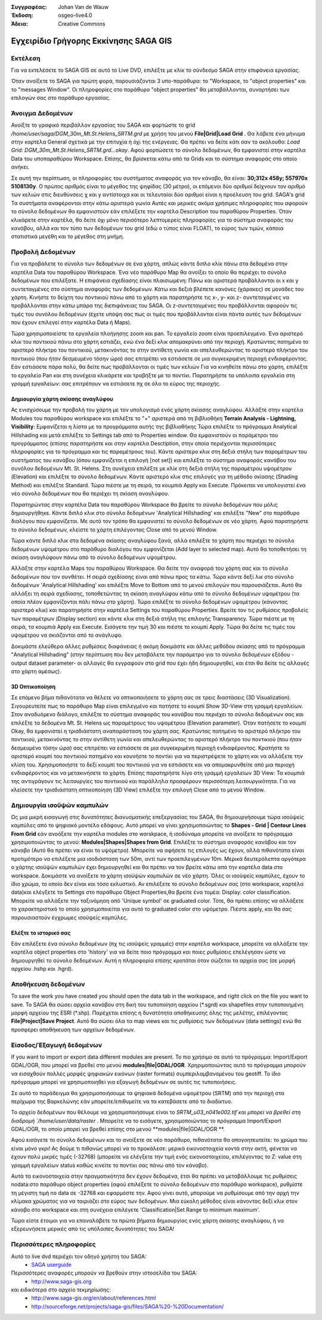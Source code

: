 :Συγγραφέας: Johan Van de Wauw
:Έκδοση: osgeo-live4.0
:Άδεια: Creative Commons

.. image:: ../../images/project_logos/logo-saga.png
  :scale: 100 %
  :alt: project logo
  :align: right
  :target: http://www.saga-gis.org


**************************************
Εγχειρίδιο Γρήγορης Εκκίνησης SAGA GIS 
**************************************

Εκτέλεση
========

Για να εκτελέσετε το SAGA GIS σε αυτό το  Live DVD, επιλέξτε με κλίκ το σύνδεσμο SAGA στην επιφάνεια εργασίας.

Όταν ανοίξετε το SAGA για πρώτη φορά, παρουσιάζονται 3 υπο-παράθυρα: το "Workspace, το "object properties" και το "messages Window". Οι πληροφορίες στο παράθυρο "object properties" θα μεταβάλλονται, συναρτήσει των επιλογών σας στο παράθυρο εργασίας.

  .. image:: ../../images/screenshots/1024x768/saga_guioverview.png
     :scale: 80

Άνοιγμα Δεδομένων
=================

Ανοίξτε το γραφικό περιβάλλον εργασίας του SAGA και φορτώστε το grid `/home/user/saga/DGM_30m_Mt.St.Helens_SRTM.grd` με χρήση του μενού **File|Grid|Load Grid** . Θα λάβετε ένα μήνυμα στην καρτέλα General σχετικά με την επιτυχία ή όχι της ενέργειας. Θα πρέπει να δείτε κάτι σαν το ακόλουθο: `Load Grid: DGM_30m_Mt.St.Helens_SRTM.grd...okay`. 
Αφού φορτώσετε τo σύνολο δεδομένων, θα εμφανιστεί στην καρτέλα Data  του υποπαραθύρου Workspace. 
Επίσης, θα βρίσκεται κάτω από τα Grids και το σύστημα αναφοράς στο οποίο ανήκει. 

Σε αυτή την περίπτωση, οι πληροφορίες του συστήματος αναφοράς για τον κάναβο, θα είναι: **30;312x 458y; 557970x 5108130y**. Ο πρώτος αριθμός είναι το μέγεθος της ψηφίδας (30 μέτρα), οι επόμενοι δύο αριθμοί δείχνουν τον αριθμό των κελιών στις διευθύνσεις χ και y αντίστοιχα και οι τελευταίοι δύο αριθμοί είναι η προέλευση του grid. SAGA's grid 
Τα συστήματα αναφέρονται στην κάτω αριστερά γωνία Αυτές και μερικές ακόμα χρήσιμες πληροφορίες που αφορούν το σύνολο δεδομένων θα εμφανιστούν εάν επιλέξετε την καρτέλα Description του παραθύρου Properties. Όταν κλικάρετε στην καρτέλα, θα δείτε όχι μόνο περισότερο λεπτομερείς πληροφορίες για το σύστημα αναφοράς του κανάβου, αλλά και τον τύπο των δεδομένων του grid (εδώ ο τύπος είναι FLOAT), το εύρος των τιμών, κάποια στατιστικά μεγέθη και το μέγεθος στη μνήμη.


Προβολή Δεδομένων
=================

Για να προβάλετε τo σύνολο των δεδομένων σε ένα χάρτη, απλώς κάντε διπλο κλίκ πάνω στα δεδομένα στην καρτέλα Data του παραθύρου Workspace. Ένα νέο παράθυρο Map θα ανοίξει το οποίο θα περιέχει το σύνολο δεδομένων που επιλέξατε. Η επιφάνεια σχεδίασης είναι πλαισιωμένη: Πάνω και αριστερά προβάλλονται οι x και y συντεταγμένες στο σύστημα αναφοράς των δεδομένων. Κάτω και δεξιά βλέπετε κανόνες (χάρακες) σε μονάδες του χάρτη. Κινήστε το δείχτη του ποντικιού πάνω από το χάρτη και παρατηρήστε τις x-, y- και z- συντεταγμένες να προβάλλονται στην κάτω μπάρα της διεπιφάνειας  του SAGA. Οι z-συντεταγμένες που προβάλλονται αφορούν τις τιμές του συνόλου δεδομένων (έχετε υπόψη σας πως οι τιμές που προβάλλονται είναι πάντα αυτές των δεδομένων που έχουν επιλεγεί  στην καρτέλα Data ή Maps).

Τώρα χρησιμοποιείστε τα εργαλεία πλοήγησης zoom και pan. Το εργαλείο zoom είναι προεπιλεγμένο. Ένα αριστερό κλικ του ποντικιού πάνω στο χάρτη εστιάζει, ενώ ένα δεξί κλικ απομακρύνει από την περιοχή. Κρατώντας πατημένο το αριστερό πλήκτρο του ποντικιού, μετακινόντας το στην αντίθετη γωνία και απελευθερώντας το αριστερό πλήκτρο του ποντικιού (που ήταν δεσμευμένο τόσην ώρα) σας επιτρέπει να εστιάσετε σε μια συγκεκριμένη περιοχή ενδιαφέροντος. Εάν εστιάσετε πάρα πολύ, θα δείτε πως προβάλλονται οι τιμές των κελιών Για να κινηθείτε πάνω στο χάρτη, επιλέξτε το εργαλείο Pan και στη συνέχεια κλικάρετε και τραβήξτε με το ποντίκι. Παρατηρήστε τα υπόλοιπα εργαλεία στη γραμμή εργαλείων: σας επιτρέπουν να εστιάσετε πχ σε όλο το εύρος της περιοχής.

.. image:: ../../images/screenshots/800x600/saga_fullextent.png

.. Παρατήρηση: Το Saga εστιάζει πολύ γρήγορα, έτσι αν χαθείτε καθώς παρατηρείτε τα δεδομένα σας, επιλέξτε το κουμπί 'Zoom to Full Extent' στη γραμμή εργαλείων

Δημιουργία χάρτη σκίασης αναγλύφου
~~~~~~~~~~~~~~~~~~~~~~~~~~~~~~~~~~

Ας ενισχύσουμε την προβολή του χάρτη με τον υπολογισμό ενός χάρτη σκίασης αναγλύφου. Αλλάξτε στην καρτέλα Modules του παραθύρου workspace και επιλέξτε το "+" αριστερά από τη βιβλιοθήκη **Terrain Analysis - Lightning, Visibility**: Εμφανίζεται η λίστα με τα προγράμματα αυτής της βιβλιοθήκης Τώρα επιλέξτε το πρόγραμμα Analytical Hillshading και μετά επιλέξτε το Settings tab από το Properties window. Θα εμφανιστούν οι παράμετροι του προγράμματος (επίσης παρατηρήστε και στην καρτέλα Desctiption, στην οποία περιέχονται περισσότερες πληροφορίες για το πρόγραμμα και τις παραμέτρους του). Κάντε αριστερο κλικ στη δεξιά στήλη των παραμέτρων του συστήματος του κανάβου (όπου εμφανίζεται η επιλογή [not set]) και επιλέξτε το σύστημα αναφοράς κανάβου του συνόλου δεδομένων Mt. St. Helens. Στη συνέχεια επιλέξτε με κλίκ στη δεξιά στήλη της παραμέτρου υψομέτρου (Elevation) και επιλέξτε το σύνολο δεδομένων. Κάντε αριστερό κλικ στις επιλογές για τη μέθοδο σκίασης (Shading Method) και επιλέξτε Standard. Τώρα πιέστε με τη σειρά, τα κουμπιά Apply και Execute. Πρόκειται να υπολογιστεί ένα νέο σύνολο δεδομένων που θα περιέχει τη σκίαση αναγλύφου.

Παρατηρώντας στην καρτέλα Data του παραθύρου Workspace θα βρείτε το σύνολο δεδομένων που μόλις δημιουργήθηκε. Κάντε διπλό κλικ στο σύνολο δεδομένων 'Analytical Hillshading' και επιλέξτε "New" στο παράθυρο διαλόγου που εμφανίζεται. Με αυτό τον τρόπο θα εμφανιστεί το σύνολο δεδομένων σε νέο χάρτη. Αφού παρατηρήστε το σύνολο δεδομένων, κλείστε το χάρτη επιλέγοντας Close από το μενού Window.

Τώρα κάντε διπλό κλικ στα δεδομένα σκίασης αναγλύφου ξανά, αλλά επιλέξτε το χάρτη που περιέχει το σύνολο δεδομένων υψομέτρου στο παράθυρο διαλόγου που εμφανίζεται (Add layer to selected map). Αυτό θα τοποθετήσει τη σκίαση αναγλύφουν πάνω από το σύνολο δεδομένων υψομέτρου.

Αλλάξτε στην καρτέλα Maps του παραθύρου Workspace. Θα δείτε την αναφορά του χάρτη σας και το σύνολο δεδομένων που τον συνθέτει. Η σειρά σχεδίασης είναι από πάνω προς τα κάτω. Τώρα κάντε δεξί λικ στο σύνολο δεδομένων 'Analytical Hillshading' και επιλέξτε Move to Bottom από το μενού επιλογών που παρουσιάζεται. Αυτό θα αλλάξει τη σειρά σχεδίασης, τοποθετώντας τη σκίαση αναγλύφου κάτω από το σύνολο δεδομένων υψομέτρου (τα οποία πλέον εμφανίζονται πάλι πάνω στο χάρτη). Τώρα επιλέξτε το σύνολο δεδομένων υψομέτρου (κάνοντας αριστερό κλικ) και παρατηρήστε στην καρτέλα Settings του παραθύρου Properties. Βρείτε τον τις ρυθμίσεις προβολείς των παραμέτρων (Display section) και κάντε κλικ στη δεξιά στήλη της επιλογής Transparency. Τώρα πιέστε με τη σειρά, τα κουμπιά Apply και Execute. Εισάγετε την τιμή 30 και πιέστε το κουμπί Apply. Tώρα θα δείτε τις τιμές του υψομέτρου να σκιάζονται από το ανάγλυφο.

Δοκιμάστε ελεύθερα άλλες ρυθμίσεις διαφάνειας ή ακόμη δοκιμάστε και άλλες μεθόδου σκίασης από το πρόγραμμα "Analytical Hillshading" (στην περίπτωση που δεν μεταβάλετε την παράμετρο για το σύνολο δεδομένων εξόδου -output dataset parameter- οι αλλαγές θα εγγραφούν στο grid που έχει ήδη δημιουργηθεί, και έτσι θα δείτε τις αλλαγές στο χάρτη αμέσως).

.. image:: ../../images/screenshots/1024x768/saga_withhillshade.png
    :scale: 80

3D Οπτικοποίηση
~~~~~~~~~~~~~~~
Σε επόμενο βήμα πιθανότατα να θέλετε να οπτικοποιήσετε το χάρτη σας σε τρεις διαστάσεις (3D Visualization). Σιγουρευτείτε πως το παράθυρο Map είναι επιλεγμένο και πατήστε το κουμπί Show 3D-View στη γραμμή εργαλείων. Στον αναδυόμενο διάλογο, επιλέξτε το σύστημα αναφοράς του κανάβου που περιέχει το σύνολο δεδομένων σας και επιλέξτε  τα δεδομένα Mt. St. Helens ως παραμέτρους του υψομέτρου (Elevation parameter). Όταν πατήσετε το κουμπί Okay, θα εμφανιστεί η τρισδιάστατη αναπαράσταση του χάρτη σας. Κρατώντας πατημένο το αριστερό πλήκτρο του ποντικιού, μετακινόντας το στην αντίθετη γωνία και απελευθερώντας το αριστερό πλήκτρο του ποντικιού (που ήταν δεσμευμένο τόσην ώρα) σας επιτρέπει να εστιάσετε σε μια συγκεκριμένη περιοχή ενδιαφέροντος. Κρατήστε το αριστερό κουμπί του ποντικιού πατημένο και κουνήστε το ποντίκι για να περιστρέψετε το χάρτη και να αλλάξετε την κλίση του. Χρησιμοποιήστε το δεξί κουμπί του ποντικιού για να εστιάσετε και να απομακρυνθείτε από μια περιοχή ενδιαφέροντος και να μετακινήσετε το χάρτη. Επίσης παρατηρήστε λίγο στη γραμμή εργαλείων 3D View: Τα κουμπιά της αντιγράγουν τις λειτουργίες του ποντικιού και παράλληλα προσφέρουν περισσότερη λειτουργικότητα. Για να κλείσετε την τρισδιάστατη οπτικοποίηση (3D View) επιλέξτε την επιλογή Close από το μενού Window.

.. image:: ../../images/screenshots/1024x768/saga_3d.png
    :scale: 80

Δημιουργία ισοϋψών καμπυλών
===========================
Ως μια μικρή εισαγωγή στις δυνατότητες διανυσματικής επεξεργασίας του SAGA, θα δημιουργήσουμε τώρα ισοϋψείς καμπύλες από το ψηφιακό μοντέλο εδάφους. Αυτό μπορεί να γίνει χρησιμοποιώντας
το **Shapes - Grid | Contour Lines From Grid** εάν ανοόξετε την καρτέλα modules στο worskpace, ή ισοδύναμα μπορείτε να ανοίξετε το πρόγραμμα χρησιμοποιώντας το μενού: **Modules|Shapes|Shapes from Grid**. Επιλέξτε το σύστημα αναφοράς κανάβου και τον κάναβο 
(Αυτό θα πρέπει να είναι το υψόμετρο). Μπορείτε να αφήσετε τις επιλογές ως έχουν, αλλά πιθανότατα είναι προτιμότερο να επιλέξετε μια ισοδιάσταση των 50m, αντί των προεπιλεγμένων 10m. 
Μερικά δευτερόλεπτα αργότερα ο χάρτης ισοϋψών καμπυλών έχει δημιουργηθεί και θα πρέπει να τον βρείτε κάτω από την καρτέλα data στο workspace. Δοκιμάστε να ανοίξετε το χάρτη ισοϋψών καμπυλών σε νέο χάρτη. Όλες οι ισοϋψείς καμπύλες, έχουν το ίδιο χρώμα, το οποίο δεν είναι και τόσο εκλυστικό. Αν επιλέξετε το σύνολο δεδομένων σας (στο workspace, καρτέλα data)και ελέγξετε τα Settings στο παράθυρο Object Properties,θα βρείτε ένα τομέα: Display: color classification. Μπορείτε να αλλάξετε την ταξινόμηση από 'Unique symbol' σε graduated color. Τότε, θα πρέπει επίσης να αλλάξετε το χαρακτηριστικό το οποίο χρησιμοποιείται για αυτό το graduated color στο υψόμετρο. Πιέστε apply, και θα σας παρουσιαστούν έγχρωμες ισοϋψείς καμπύλες.

Ελέξτε το ιστορικό σας
~~~~~~~~~~~~~~~~~~~~~~
Εάν επιλέξετε ένα σύνολο δεδομένων (πχ τις ισοϋψείς γραμμές) στην καρτέλα workspace, μπορείτε να αλλάξετε την καρτέλα object properties στο  'history' για να δείτε ποιο πρόγραμμα και ποιες ρυθμίσεις επελέγησαν ώστε να δημιουργηθεί το σύνολο δεδομένων. Αυτή η πληροφορία επίσης κρατάται όταν σώζεται τα αρχεία σας (σε μορφή αρχείου .hshp και .hgrd).

.. image:: ../../images/screenshots/1024x768/saga_contour_history.png
    :scale: 80

Αποθήκευση δεδομένων
====================
To save the work you have created you should open the data tab in the workspace, and right click on the file you want to save. Το SAGA θα σώσει αρχεία κανάβου στη δική του τυποποίηση αρχείου (\*.sgrd) και shapefiles στην τυποποιημένη μορφή αρχείου της ESRI (\*.shp). Παρέχεται επίσης η δυνατότητα αποθήκευσης όλης της μελέτης, επιλέγοντας **File|Project|Save Project**. Αυτό θα σώσει όλα τα map views και τις ρυθμίσεις των δεδομένων (data settings) ενώ θα προσφέρει αποθήκευση των αρχείων δεδομένων.

Είσοδος/Έξαγωγή δεδομένων
=========================
If you want to import or export data different modules are present. Το πιο χρήσιμο σε αυτό το πρόγραμμα: Import/Export GDAL/OGR, που μπορεί να βρεθεί στο μενού **modules|file|GDAL/OGR**. Χρηριμοποιώντας αυτό το πρόγραμμα μπορούν να εισαχθούν πολλές μορφές ψηφιακών εικόνων (raster formats) συμπεριλαμβανομένου του geotiff. Το ίδιο πρόγραμμα μπορεί να χρησιμοποιηθεί για εξαγωγή δεδομένων σε αυτές τις τυποποιήσεις.

.. Συμβουλή:: η τυποποίηση κανάβου του SAGA GIS υποστηρίζεται από την GDAL από την έκδοση 1.7.0. Αρχεία κανάβου αποθηκευμένα από το SAGA μπορούν να ανοιχτούν από πολλά προγράμματα που χρησιμοποιούν GDAL. Παρόλα αυτά, θα πρέπει να ανοίξετε αρχεία της μορφής '\*.sdat' και όχι της μορφής '\*.sgrd'.

Σε αυτό το παράδειγμα θα χρησιμοποιήσουμε τα ψηφιακά δεδομένα υψομέτρου (SRTM) από την περιοχή στα περίχωρα της Βαρκελώνης εάν μπορείτε/επιθυμείτε να τα κατεβάσετε από το διαδίκτυο.

Το αρχείο δεδομένων που θέλουμε να χρησιμοποιήσουμε είναι το `SRTM_u03_n041e002.tif`και μπορεί να βρεθεί στη διαδρομή `/home/user/data/raster` . Μπορείτε να το εισάγετε, χρησιμοποιώντας το πρόγραμμα Import/Export GDAL/OGR, το οποίο μπορεί να βρεθεί επίσης στο μενού **modules|file|GDAL/OGR **. 

Αφού εισάγετε το σύνολο δεδομένων και το ανοίξετε σε νέο παράθυρο, πιθανότατα θα απογοητευτείτε: το χρώμα του είναι μόνο γκρι! Ας δούμε τι πιθανώς μπορεί να το προκάλεσε: μερικά εικονοστοιχεία κοντά στην ακτή, φένεται να έχουν πολύ μικρές τιμές (-32768) (μπορείτε να ελέγξετε την τιμή ενός εικονοστοιχείου, επιλέγοντας το Z: value στη γραμμή εργαλείων status καθώς κινείτε το ποντίκι σας πάνω από τον κάναβο).

Αυτά τα εικονοστοιχεία στην πραγματικότητα δεν έχουν δεδομένα, έτσι θα πρέπει να μεταβάλλουμε τις ρυθμίσεις nodata:στο παράθυρο object properties (αφού επιλέξετε το σύνολο δεδομένων στο παράθυρο workspace), ρυθμίστε τη μέγιστη τιμή no data σε -32768 και εφαρμόστε την. 
Αφού γίνει αυτό, μπορούμε να ρυθμίσουμε από την αρχή την κλίμακα χρώματος για να ταιριάζει στο εύρος των δεδομένων. Μια εύκολη μέθοδος είναι κάνοντας δεξί κλικ στον κάναβο στο workspace και στη συνέχεια επιλέγετε 'Classification|Set Range to minimum maximum'.

Τώρα είστε έτοιμοι για να επαναλάβετε τα πρώτα βήματα δημιουργίας ενός χάρτη σκίασης αναγλύφου, ή να εξερευνήσετε μερικές από τις υπόλοιπες δυνατότητες του SAGA!

Περισσότερες πληροφορίες
========================
Αυτό το live dvd περιέχει τον οδηγό χρήστη του SAGA:
 * `SAGA userguide <../../saga/SAGA2_UserGuide_Cimmery_20070401.pdf/>`_
Περισσότερες αναφορές μπορούν να βρεθούν στην ιστοσελίδα του SAGA:
 * http://www.saga-gis.org
και ειδικότερα στο αρχείο τεκμηρίωσης:
 * http://www.saga-gis.org/en/about/references.html 
 * http://sourceforge.net/projects/saga-gis/files/SAGA%20-%20Documentation/ 
